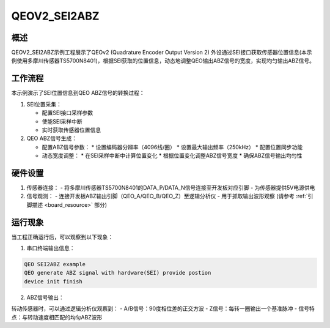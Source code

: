 .. _qeov2_sei2abz:

QEOV2_SEI2ABZ
==========================

概述
------

QEOV2_SEI2ABZ示例工程展示了QEOv2 (Quadrature Encoder Output Version 2) 外设通过SEI接口获取传感器位置信息(本示例使用多摩川传感器TS5700N8401)，根据SEI获取的位置信息，动态地调整QEO输出ABZ信号的宽度，实现均匀输出ABZ信号。

工作流程
-----------

本示例演示了SEI位置信息到QEO ABZ信号的转换过程：

1. SEI位置采集：

   - 配置SEI接口采样参数
   - 使能SEI采样中断
   - 实时获取传感器位置信息

2. QEO ABZ信号生成：

   - 配置ABZ信号参数：
     * 设置编码器分辨率（4096线/圈）
     * 设置最大输出频率（250kHz）
     * 配置位置同步功能

   - 动态宽度调整：
     * 在SEI采样中断中计算位置变化
     * 根据位置变化调整ABZ信号宽度
     * 确保ABZ信号输出均匀性


硬件设置
------------

1. 传感器连接：
   - 将多摩川传感器TS5700N8401的DATA_P/DATA_N信号连接至开发板对应引脚
   - 为传感器提供5V电源供电

2. 信号观测：
   - 连接开发板ABZ输出引脚（QEO_A/QEO_B/QEO_Z）至逻辑分析仪
   - 用于抓取输出波形观察
   (请参考 :ref:`引脚描述 <board_resource>` 部分)

运行现象
------------

当工程正确运行后，可以观察到以下现象：

1. 串口终端输出信息：

.. code-block:: console

   QEO SEI2ABZ example
   QEO generate ABZ signal with hardware(SEI) provide postion
   device init finish

2. ABZ信号输出：

转动传感器时，可以通过逻辑分析仪观察到：
- A/B信号：90度相位差的正交方波
- Z信号：每转一圈输出一个基准脉冲
- 信号特点：与转动速度相匹配的均匀ABZ波形


